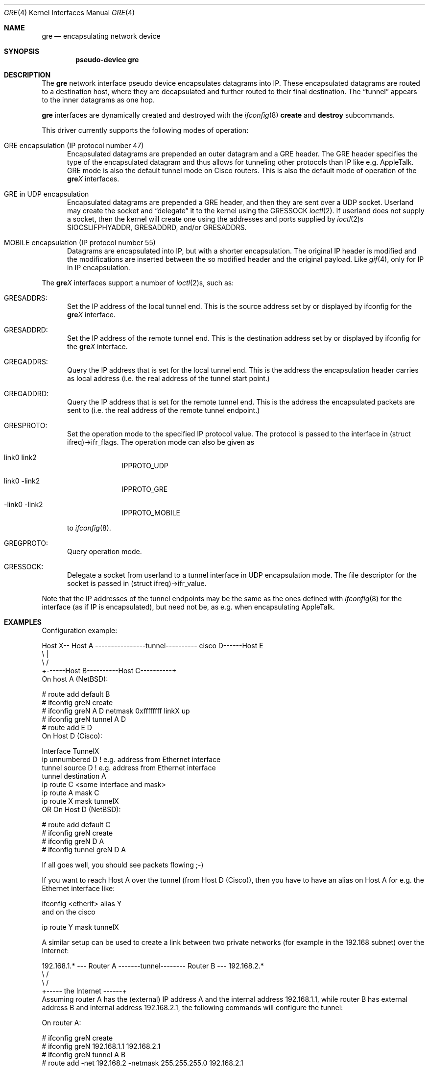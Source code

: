 .\" $NetBSD: gre.4,v 1.34 2006/12/04 02:51:07 dyoung Exp $
.\"
.\" Copyright 1998 (c) The NetBSD Foundation, Inc.
.\" All rights reserved.
.\"
.\" This code is derived from software contributed to The NetBSD Foundation
.\" by Heiko W.Rupp <hwr@pilhuhn.de>
.\"
.\" Redistribution and use in source and binary forms, with or without
.\" modification, are permitted provided that the following conditions
.\" are met:
.\" 1. Redistributions of source code must retain the above copyright
.\"    notice, this list of conditions and the following disclaimer.
.\" 2. Redistributions in binary form must reproduce the above copyright
.\"    notice, this list of conditions and the following disclaimer in the
.\"    documentation and/or other materials provided with the distribution.
.\" 3. All advertising materials mentioning features or use of this software
.\"    must display the following acknowledgement:
.\"     This product includes software developed by the NetBSD
.\"	Foundation, Inc. and its contributors.
.\" 4. Neither the name of The NetBSD Foundation nor the names of its
.\"    contributors may be used to endorse or promote products derived
.\"    from this software without specific prior written permission.
.\"
.\" THIS SOFTWARE IS PROVIDED BY THE NETBSD FOUNDATION, INC. AND CONTRIBUTORS
.\" ``AS IS'' AND ANY EXPRESS OR IMPLIED WARRANTIES, INCLUDING, BUT NOT LIMITED
.\" TO, THE  IMPLIED WARRANTIES OF MERCHANTABILITY AND FITNESS FOR A PARTICULAR
.\" PURPOSE ARE DISCLAIMED.  IN NO EVENT SHALL THE FOUNDATION OR CONTRIBUTORS
.\" BE LIABLE FOR ANY DIRECT, INDIRECT, INCIDENTAL, SPECIAL, EXEMPLARY, OR
.\" CONSEQUENTIAL DAMAGES (INCLUDING, BUT NOT LIMITED TO, PROCUREMENT OF
.\" SUBSTITUTE GOODS OR SERVICES; LOSS OF USE, DATA, OR PROFITS; OR BUSINESS
.\" INTERRUPTION) HOWEVER CAUSED AND ON ANY THEORY OF LIABILITY, WHETHER IN
.\" CONTRACT, STRICT  LIABILITY, OR TORT (INCLUDING NEGLIGENCE OR OTHERWISE)
.\" ARISING IN ANY WAY  OUT OF THE USE OF THIS SOFTWARE, EVEN IF ADVISED OF THE
.\" POSSIBILITY OF SUCH DAMAGE.
.\"
.Dd December 3, 2006
.Dt GRE 4
.Os
.Sh NAME
.Nm gre
.Nd encapsulating network device
.Sh SYNOPSIS
.Cd pseudo-device gre
.Sh DESCRIPTION
The
.Nm gre
network interface pseudo device encapsulates datagrams
into IP.
These encapsulated datagrams are routed to a destination host,
where they are decapsulated and further routed to their final destination.
The
.Dq tunnel
appears to the inner datagrams as one hop.
.Pp
.Nm
interfaces are dynamically created and destroyed with the
.Xr ifconfig 8
.Cm create
and
.Cm destroy
subcommands.
.Pp
This driver currently supports the following modes of operation:
.Bl -tag -width abc
.It GRE encapsulation (IP protocol number 47)
Encapsulated datagrams are
prepended an outer datagram and a GRE header.
The GRE header specifies the type of the encapsulated datagram and
thus allows for tunneling other protocols than IP like e.g. AppleTalk.
GRE mode is also the default tunnel mode on Cisco routers.
This is also the default mode of operation of the
.Sy gre Ns Ar X
interfaces.
.It GRE in UDP encapsulation
Encapsulated datagrams are prepended a GRE header, and then they
are sent over a UDP socket.
Userland may create the socket and
.Dq delegate
it to the kernel using the
.Dv GRESSOCK
.Xr ioctl 2 .
If userland does not supply a socket, then the kernel will create
one using the addresses and ports supplied by
.Xr ioctl 2 Ns s 
.Dv SIOCSLIFPHYADDR ,
.Dv GRESADDRD ,
and/or
.Dv GRESADDRS .
.It MOBILE encapsulation (IP protocol number 55)
Datagrams are
encapsulated into IP, but with a shorter encapsulation.
The original IP header is modified and the modifications are inserted
between the so modified header and the original payload.
Like
.Xr gif 4 ,
only for IP in IP encapsulation.
.El
.Pp
The
.Sy gre Ns Ar X
interfaces support a number of
.Xr ioctl 2 Ns s ,
such as:
.Bl -tag -width aaa
.It GRESADDRS :
Set the IP address of the local tunnel end.
This is the source address set by or displayed by ifconfig for the
.Sy gre Ns Ar X
interface.
.It GRESADDRD :
Set the IP address of the remote tunnel end.
This is the destination address set by or displayed by ifconfig for the
.Sy gre Ns Ar X
interface.
.It GREGADDRS :
Query the IP address that is set for the local tunnel end.
This is the address the encapsulation header carries as local
address (i.e. the real address of the tunnel start point.)
.It GREGADDRD :
Query the IP address that is set for the remote tunnel end.
This is the address the encapsulated packets are sent to (i.e. the
real address of the remote tunnel endpoint.)
.It GRESPROTO :
Set the operation mode to the specified IP protocol value.
The protocol is passed to the interface in (struct ifreq)-\*[Gt]ifr_flags.
The operation mode can also be given as
.Bl -tag -width link0xxx
.It link0 link2
IPPROTO_UDP
.It link0 -link2
IPPROTO_GRE
.It -link0 -link2
IPPROTO_MOBILE
.El
.Pp
to
.Xr ifconfig 8 .
.It GREGPROTO :
Query operation mode.
.It GRESSOCK :
Delegate a socket from userland to a tunnel interface in UDP
encapsulation mode.
The file descriptor for the socket is passed in
(struct ifreq)-\*[Gt]ifr_value.
.El
.Pp
Note that the IP addresses of the tunnel endpoints may be the same as the
ones defined with
.Xr ifconfig 8
for the interface (as if IP is encapsulated), but need not be, as e.g. when
encapsulating AppleTalk.
.Sh EXAMPLES
Configuration example:
.Bd -literal
Host X-- Host A  ----------------tunnel---------- cisco D------Host E
          \\                                          |
           \\                                        /
             +------Host B----------Host C----------+
.Ed
On host A
.Pq Nx :
.Bd -literal
   # route add default B
   # ifconfig greN create
   # ifconfig greN A D netmask 0xffffffff linkX up
   # ifconfig greN tunnel A D
   # route add E D
.Ed
On Host D (Cisco):
.Bd -literal
   Interface TunnelX
    ip unnumbered D   ! e.g. address from Ethernet interface
    tunnel source D   ! e.g. address from Ethernet interface
    tunnel destination A
   ip route C \*[Lt]some interface and mask\*[Gt]
   ip route A mask C
   ip route X mask tunnelX
.Ed
OR
On Host D
.Pq Nx :
.Bd -literal
   # route add default C
   # ifconfig greN create
   # ifconfig greN D A
   # ifconfig tunnel greN D A
.Ed
.Pp
If all goes well, you should see packets flowing ;-)
.Pp
If you want to reach Host A over the tunnel (from Host D (Cisco)), then
you have to have an alias on Host A for e.g. the Ethernet interface like:
.Bd -literal
     ifconfig \*[Lt]etherif\*[Gt] alias Y
.Ed
and on the cisco
.Bd -literal
     ip route Y mask tunnelX
.Ed
.Pp
A similar setup can be used to create a link between two private networks
(for example in the 192.168 subnet) over the Internet:
.Bd -literal
192.168.1.* --- Router A  -------tunnel-------- Router B --- 192.168.2.*
                   \\                              /
                    \\                            /
                      +----- the Internet ------+
.Ed
Assuming router A has the (external) IP address A and the internal address
192.168.1.1, while router B has external address B and internal address
192.168.2.1, the following commands will configure the tunnel:
.Pp
On router A:
.Bd -literal
   # ifconfig greN create
   # ifconfig greN 192.168.1.1 192.168.2.1
   # ifconfig greN tunnel A B
   # route add -net 192.168.2 -netmask 255.255.255.0 192.168.2.1
.Ed
.Pp
On router B:
.Bd -literal
   # ifconfig greN create
   # ifconfig greN 192.168.2.1 192.168.1.1
   # ifconfig greN tunnel B A
   # route add -net 192.168.1 -netmask 255.255.255.0 192.168.1.1
.Ed
.Pp
To setup the same tunnel as above, but using GRE in UDP encapsulation
instead of GRE encapsulation, set flags
.Ar link0
and
.Ar link2 ,
and specify source and destination UDP ports.
.Pp
On router A:
.Bd -literal
   # ifconfig greN create
   # ifconfig greN link0 link2
   # ifconfig greN 192.168.1.1 192.168.2.1
   # ifconfig greN tunnel A,port-A B,port-B
   # route add -net 192.168.2 -netmask 255.255.255.0 192.168.2.1
.Ed
.Pp
On router B:
.Bd -literal
   # ifconfig greN create
   # ifconfig greN link0 link2
   # ifconfig greN 192.168.2.1 192.168.1.1
   # ifconfig greN tunnel B,port-B A,port-A
   # route add -net 192.168.1 -netmask 255.255.255.0 192.168.1.1
.Pp
Along these lines, you can use GRE tunnels to interconnect two IPv6
networks over an IPv4 infrastructure, or to hook up to the IPv6 internet
via an IPv4 tunnel to a Cisco router.
.Bd -literal
2001:db8:1::/64 -- NetBSD A  -----tunnel----- Cisco B --- IPv6 Internet
                   \\                              /
                    \\                            /
                      +----- the Internet ------+

.Ed
The example will use the following addressing:
.Nx
A has the IPv4 address A and the IPv6 address 2001:db8:1::1 (connects
to internal network 2001:db8:1::/64).
Cisco B has external IPv4 address B.
All the IPv6 internet world is behind B, so A wants to route 0::0/0
(the IPv6 default route) into the tunnel.
The GRE tunnel will use a transit network: 2001:db8:ffff::1/64 on
the
.Nx
side, and ::2/64 on the Cisco side.
Then the following commands will configure the tunnel:
.Pp
On router A
.Pq Nx :
.Bd -literal
   # ifconfig greN create
   # ifconfig greN inet6 2001:db8:ffff::1/64
   # ifconfig greN tunnel A B
   # route add -inet6 2001:db8:ffff::/64 2001:db8:ffff::2 -ifp greN
   # route add -inet6 0::0/0 2001:db8:ffff::2 -ifp greN
.Ed
.Pp
On router B (Cisco):
.Bd -literal
   Interface TunnelX
     tunnel mode gre ip
     ipv6 address 2001:db8:ffff::2/64   ! transfer network
     tunnel source B                    ! e.g. address from LAN interface
     tunnel destination A               ! where the tunnel is connected to
   ipv6 route 2001:db8::/64 TunnelX     ! route this network through tunnel
.Ed
.Ed
.Sh NOTES
The MTU of
.Sy gre Ns Ar X
interfaces is set to 1476 by default to match the value used by Cisco routers.
This may not be an optimal value, depending on the link between the two tunnel
endpoints.
It can be adjusted via
.Xr ifconfig 8 .
.Pp
For correct operation, the
.Nm
device needs a route to the destination that is less specific than the
one over the tunnel.
(Basically, there needs to be a route to the decapsulating host that
does not run over the tunnel, as this would be a loop.
This is not relevant for IPv6-over-IPv4 tunnels, of course.)
If the addresses are ambiguous, doing the
.Xr ifconfig 8
.Li tunnel
step before the
.Xr ifconfig 8
call to set the
.Sy gre Ns Ar X
IP addresses will help to find a route outside the tunnel.
.Pp
In order to tell
.Xr ifconfig 8
to actually mark the interface as up, the keyword
.Dq up
must be given last on its command line.
.Pp
The kernel must be set to forward datagrams by either option
.Em GATEWAY
in the kernel config file or by issuing the appropriate option to
.Xr sysctl 8 .
.Sh SEE ALSO
.Xr atalk 4 ,
.Xr gif 4 ,
.Xr inet 4 ,
.Xr ip 4 ,
.Xr netintro 4 ,
.Xr options 4 ,
.Xr protocols 5 ,
.Xr ifconfig 8 ,
.Xr sysctl 8
.Pp
A description of GRE encapsulation can be found in RFC 1701 and RFC 1702.
.Pp
A description of MOBILE encapsulation can be found in RFC 2004.
.Sh AUTHORS
.An Heiko W.Rupp Aq hwr@pilhuhn.de
.An David Young Aq dyoung@NetBSD.org
.Pq GRE in UDP encapsulation, bug fixes
.Sh BUGS
.Pp
The GRE RFCs are not yet fully implemented (no GRE options).
.Pp
The MOBILE encapsulation appears to have been broken since
it was first added to
.Nx ,
until August 2006.
It is known to interoperate with another
.Xr gre 4 
in MOBILE mode, however, it has not been tested for interoperability
with any other implementation of RFC 2004.
.Pp
The
.Nx
base system does not
.Pq yet
contain a daemon for automatically establishing a UDP tunnel between
a host behind a NAT router and a host on the Internet.
